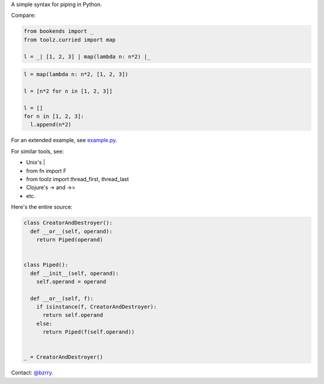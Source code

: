 A simple syntax for piping in Python.

Compare:

.. code-block:: python

  from bookends import _
  from toolz.curried import map

  l = _| [1, 2, 3] | map(lambda n: n*2) |_

.. code-block:: python

  l = map(lambda n: n*2, [1, 2, 3])

  l = [n*2 for n in [1, 2, 3]]

  l = []
  for n in [1, 2, 3]:
    l.append(n*2)
  
For an extended example, see `example.py <https://github.com/berrytj/bookends/blob/master/example.py>`_.


For similar tools, see:

- Unix's |
- from fn import F
- from toolz import thread_first, thread_last
- Clojure's -> and ->>
- etc.


Here's the entire source:

.. code-block:: python

  class CreatorAndDestroyer():
    def __or__(self, operand):
      return Piped(operand)


  class Piped():
    def __init__(self, operand):
      self.operand = operand

    def __or__(self, f):
      if isinstance(f, CreatorAndDestroyer):
        return self.operand
      else:
        return Piped(f(self.operand))


  _ = CreatorAndDestroyer()


Contact: `@bzrry <https://twitter.com/bzrry>`_.

